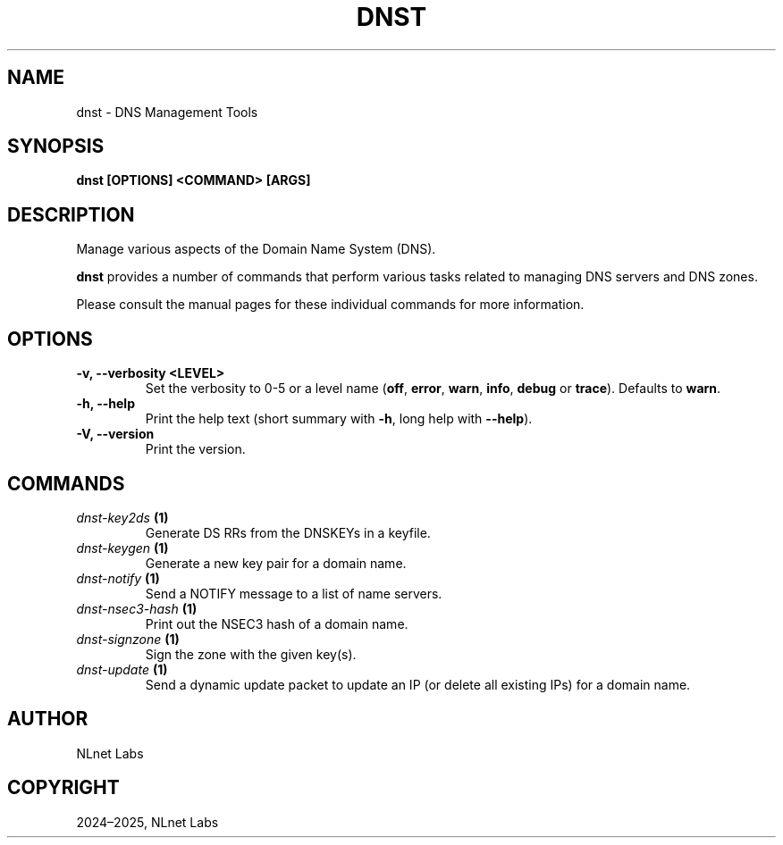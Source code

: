 .\" Man page generated from reStructuredText.
.
.
.nr rst2man-indent-level 0
.
.de1 rstReportMargin
\\$1 \\n[an-margin]
level \\n[rst2man-indent-level]
level margin: \\n[rst2man-indent\\n[rst2man-indent-level]]
-
\\n[rst2man-indent0]
\\n[rst2man-indent1]
\\n[rst2man-indent2]
..
.de1 INDENT
.\" .rstReportMargin pre:
. RS \\$1
. nr rst2man-indent\\n[rst2man-indent-level] \\n[an-margin]
. nr rst2man-indent-level +1
.\" .rstReportMargin post:
..
.de UNINDENT
. RE
.\" indent \\n[an-margin]
.\" old: \\n[rst2man-indent\\n[rst2man-indent-level]]
.nr rst2man-indent-level -1
.\" new: \\n[rst2man-indent\\n[rst2man-indent-level]]
.in \\n[rst2man-indent\\n[rst2man-indent-level]]u
..
.TH "DNST" "1" "Sep 15, 2025" "0.1.0-rc2" "dnst"
.SH NAME
dnst \- DNS Management Tools
.SH SYNOPSIS
.sp
\fBdnst\fP \fB[OPTIONS]\fP \fB<COMMAND>\fP \fB[ARGS]\fP
.SH DESCRIPTION
.sp
Manage various aspects of the Domain Name System (DNS).
.sp
\fBdnst\fP provides a number of commands that perform various tasks related to
managing DNS servers and DNS zones.
.sp
Please consult the manual pages for these individual commands for more
information.
.SH OPTIONS
.INDENT 0.0
.TP
.B \-v, \-\-verbosity <LEVEL>
Set the verbosity to 0\-5 or a level name (\fBoff\fP, \fBerror\fP, \fBwarn\fP,
\fBinfo\fP, \fBdebug\fP or \fBtrace\fP). Defaults to \fBwarn\fP\&.
.UNINDENT
.INDENT 0.0
.TP
.B \-h, \-\-help
Print the help text (short summary with \fB\-h\fP, long help with
\fB\-\-help\fP).
.UNINDENT
.INDENT 0.0
.TP
.B \-V, \-\-version
Print the version.
.UNINDENT
.SH COMMANDS
.INDENT 0.0
.TP
.B \fI\%dnst\-key2ds\fP (1)
Generate DS RRs from the DNSKEYs in a keyfile.
.TP
.B \fI\%dnst\-keygen\fP (1)
Generate a new key pair for a domain name.
.TP
.B \fI\%dnst\-notify\fP (1)
Send a NOTIFY message to a list of name servers.
.TP
.B \fI\%dnst\-nsec3\-hash\fP (1)
Print out the NSEC3 hash of a domain name.
.TP
.B \fI\%dnst\-signzone\fP (1)
Sign the zone with the given key(s).
.TP
.B \fI\%dnst\-update\fP (1)
Send a dynamic update packet to update an IP (or delete all existing IPs) for a domain name.
.UNINDENT
.SH AUTHOR
NLnet Labs
.SH COPYRIGHT
2024–2025, NLnet Labs
.\" Generated by docutils manpage writer.
.
